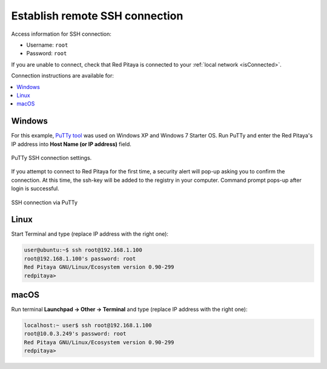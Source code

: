 .. _ssh:

###############################
Establish remote SSH connection
###############################

Access information for SSH connection:

* Username: ``root``
* Password: ``root``

If you are unable to connect, check that Red Pitaya is connected to your :ref:`local network <isConnected>`.
    
Connection instructions are available for:

.. contents::
    :local:
    :backlinks: none
    :depth: 1
    
=======
Windows
=======

For this example, `PuTTy tool <http://www.putty.org/>`_
was used on Windows XP and Windows 7 Starter OS.
Run PuTTy and enter the Red Pitaya's IP address into
**Host Name (or IP address)** field.

.. figure:: 445px-PuTTy_connection_settings.png
   :align: center

   PuTTy SSH connection settings.
    
If you attempt to connect to Red Pitaya for the first time,
a security alert will pop-up asking you to confirm the connection.
At this time, the ssh-key will be added to the registry in your computer.
Command prompt pops-up after login is successful.

.. figure:: 445px-Win_putty_logged.png
   :align: center

   SSH connection via PuTTy

=====
Linux
=====

Start Terminal and type (replace IP address with the right one):

.. code-block:: shell-session

   user@ubuntu:~$ ssh root@192.168.1.100
   root@192.168.1.100's password: root
   Red Pitaya GNU/Linux/Ecosystem version 0.90-299
   redpitaya>

=====
macOS
=====

Run terminal **Launchpad → Other → Terminal** and type (replace IP address with the right one):

.. code-block:: shell-session
  
   localhost:~ user$ ssh root@192.168.1.100
   root@10.0.3.249's password: root
   Red Pitaya GNU/Linux/Ecosystem version 0.90-299
   redpitaya>
